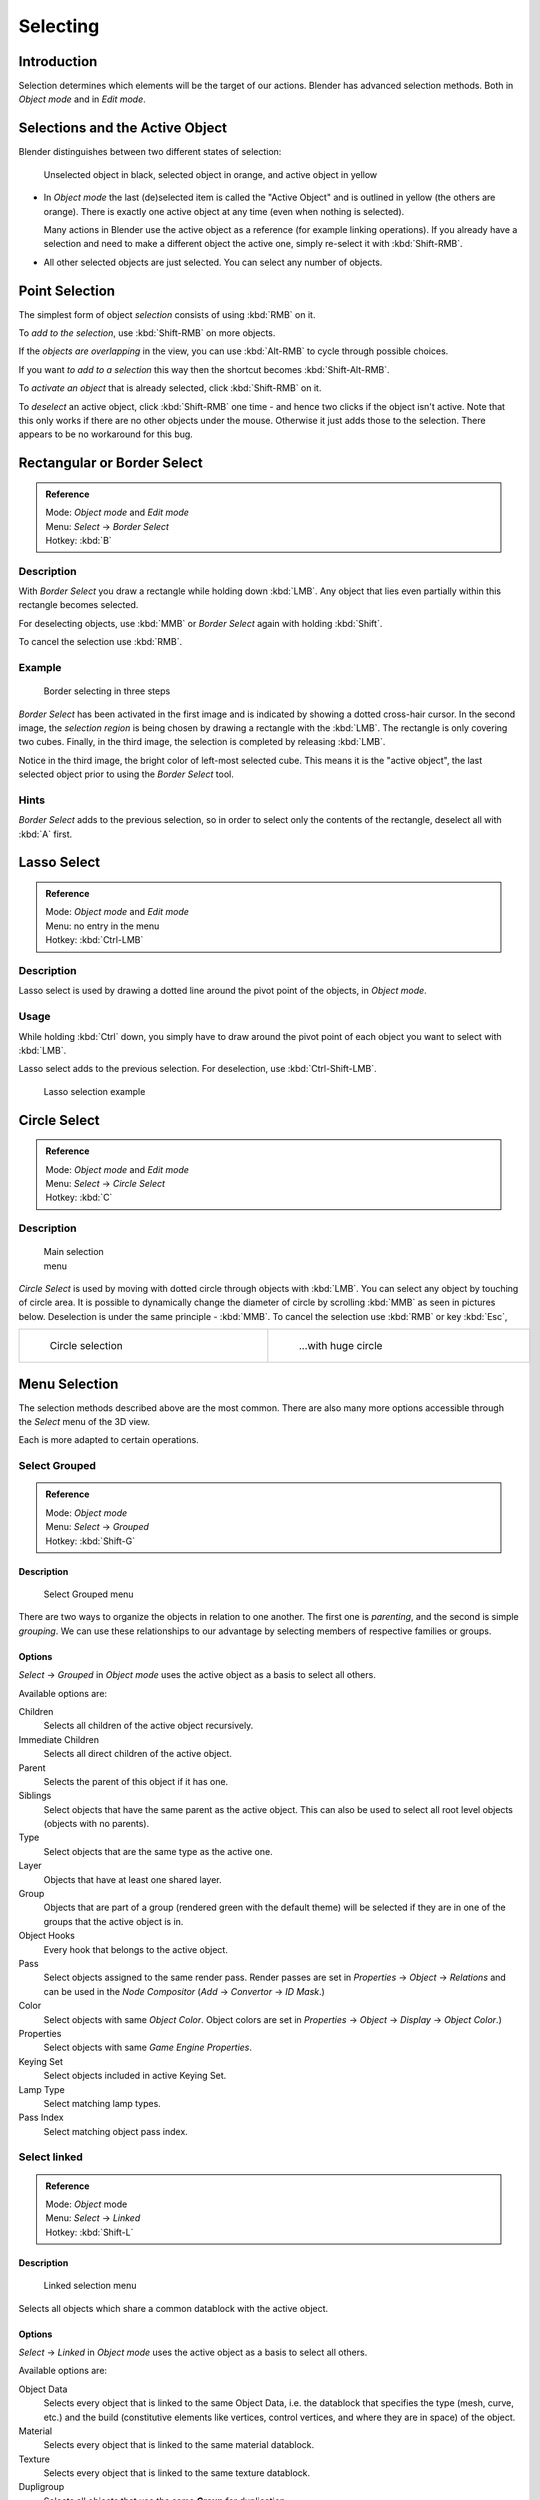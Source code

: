 
..    TODO/Review: {{review|partial=X|text=Missing Keying set. }} .

*********
Selecting
*********

Introduction
************

Selection determines which elements will be the target of our actions.
Blender has advanced selection methods.
Both in *Object mode* and in *Edit mode*.


Selections and the Active Object
********************************

Blender distinguishes between two different states of selection:


.. figure:: /images/25-Manual-Object-Selection-001.jpg

   Unselected object in black, selected object in orange, and active object in yellow


- In *Object mode* the last (de)selected item is called the "Active Object"
  and is outlined in yellow (the others are orange).
  There is exactly one active object at any time (even when nothing is selected).

  Many actions in Blender use the active object as a reference (for example linking operations).
  If you already have a selection and need to make a different object the active one,
  simply re-select it with :kbd:`Shift-RMB`.

- All other selected objects are just selected. You can select any number of objects.


Point Selection
***************

The simplest form of object *selection* consists of using :kbd:`RMB` on it.

To *add to the selection*, use :kbd:`Shift-RMB` on more objects.

If the *objects are overlapping* in the view,
you can use :kbd:`Alt-RMB` to cycle through possible choices.

If you want *to add to a selection* this way then the shortcut becomes
:kbd:`Shift-Alt-RMB`.

To *activate an object* that is already selected, click :kbd:`Shift-RMB` on it.

To *deselect* an active object,
click :kbd:`Shift-RMB` one time - and hence two clicks if the object isn't active.
Note that this only works if there are no other objects under the mouse.
Otherwise it just adds those to the selection. There appears to be no workaround for this bug.


Rectangular or Border Select
****************************

.. admonition:: Reference
   :class: refbox

   | Mode:     *Object mode* and *Edit mode*
   | Menu:     *Select* → *Border Select*
   | Hotkey:   :kbd:`B`


Description
===========

With *Border Select* you draw a rectangle while holding down :kbd:`LMB`.
Any object that lies even partially within this rectangle becomes selected.

For deselecting objects,
use :kbd:`MMB` or *Border Select* again with holding :kbd:`Shift`.

To cancel the selection use :kbd:`RMB`.


Example
=======

.. figure:: /images/25-Manual-Object-Selection-Border.jpg
   :width: 610px
   :figwidth: 610px

   Border selecting in three steps


*Border Select* has been activated in the first image and is indicated by showing a dotted cross-hair cursor.
In the second image, the *selection region* is being chosen by drawing a rectangle with the :kbd:`LMB`.
The rectangle is only covering two cubes.
Finally, in the third image, the selection is completed by releasing :kbd:`LMB`.

Notice in the third image, the bright color of left-most selected cube.
This means it is the "active object",
the last selected object prior to using the *Border Select* tool.


Hints
=====

*Border Select* adds to the previous selection, so in order to select only the contents of the rectangle,
deselect all with :kbd:`A` first.


Lasso Select
************

.. admonition:: Reference
   :class: refbox

   | Mode:     *Object mode* and *Edit mode*
   | Menu:     no entry in the menu
   | Hotkey:   :kbd:`Ctrl-LMB`


Description
===========

Lasso select is used by drawing a dotted line around the pivot point of the objects,
in *Object mode*.


Usage
=====

While holding :kbd:`Ctrl` down, you simply have to draw around the pivot point of each
object you want to select with :kbd:`LMB`.

Lasso select adds to the previous selection. For deselection, use :kbd:`Ctrl-Shift-LMB`.


.. figure:: /images/25-Manual-Object-Selection-Lasso.jpg
   :width: 610px
   :figwidth: 610px

   Lasso selection example


Circle Select
*************

.. admonition:: Reference
   :class: refbox

   | Mode:     *Object mode* and *Edit mode*
   | Menu:     *Select* → *Circle Select*
   | Hotkey:   :kbd:`C`


Description
===========

.. figure:: /images/26-Manual-Object-Selection-Circle0.jpg
   :width: 100px
   :figwidth: 100px

   Main selection menu


*Circle Select* is used by moving with dotted circle through objects with :kbd:`LMB`.
You can select any object by touching of circle area.
It is possible to dynamically change the diameter of circle by scrolling :kbd:`MMB` as
seen in pictures below. Deselection is under the same principle - :kbd:`MMB`.
To cancel the selection use :kbd:`RMB` or key :kbd:`Esc`,

.. list-table::

   * - .. figure:: /images/26-Manual-Object-Selection-Circle1.jpg
          :width: 300px
          :figwidth: 300px

          Circle selection

     - .. figure:: /images/26-Manual-Object-Selection-Circle2.jpg
          :width: 320px
          :figwidth: 320px

          ...with huge circle


Menu Selection
**************

The selection methods described above are the most common.
There are also many more options accessible through the *Select* menu of the 3D view.

Each is more adapted to certain operations.


Select Grouped
==============

.. admonition:: Reference
   :class: refbox

   | Mode:     *Object mode*
   | Menu:     *Select* → *Grouped*
   | Hotkey:   :kbd:`Shift-G`


Description
-----------

.. figure:: /images/25-Manual-Object-Selection-Grouped.jpg

   Select Grouped menu


There are two ways to organize the objects in relation to one another.
The first one is *parenting*, and the second is simple *grouping*.
We can use these relationships to our advantage by selecting members of respective families or
groups.


Options
-------

*Select* → *Grouped* in *Object mode* uses the active object as a basis to select all others.

Available options are:

Children
   Selects all children of the active object recursively.
Immediate Children
   Selects all direct children of the active object.
Parent
   Selects the parent of this object if it has one.
Siblings
   Select objects that have the same parent as the active object.
   This can also be used to select all root level objects (objects with no parents).
Type
   Select objects that are the same type as the active one.
Layer
   Objects that have at least one shared layer.
Group
   Objects that are part of a group (rendered green with the default theme)
   will be selected if they are in one of the groups that the active object is in.
Object Hooks
   Every hook that belongs to the active object.
Pass
   Select objects assigned to the same render pass.
   Render passes are set in *Properties* → *Object* → *Relations* and can be used in the *Node Compositor*
   (*Add* → *Convertor* → *ID Mask*.)
Color
   Select objects with same *Object Color*.
   Object colors are set in *Properties* → *Object* → *Display* → *Object Color*.)
Properties
   Select objects with same *Game Engine* *Properties*.
Keying Set
   Select objects included in active Keying Set.
Lamp Type
   Select matching lamp types.
Pass Index
   Select matching object pass index.


Select linked
=============

.. admonition:: Reference
   :class: refbox

   | Mode:     *Object* mode
   | Menu:     *Select* → *Linked*
   | Hotkey:   :kbd:`Shift-L`


Description
-----------

.. figure:: /images/25-Manual-Object-Selection-Linked.jpg

   Linked selection menu


Selects all objects which share a common datablock with the active object.


Options
-------

*Select* → *Linked* in *Object mode* uses the active object as a basis to select all others.

Available options are:

Object Data
   Selects every object that is linked to the same Object Data, i.e.
   the datablock that specifies the type (mesh, curve, etc.) and the build
   (constitutive elements like vertices, control vertices, and where they are in space) of the object.
Material
   Selects every object that is linked to the same material datablock.
Texture
   Selects every object that is linked to the same texture datablock.
Dupligroup
   Selects all objects that use the same **Group** for duplication.
Particle System
   Selects all objects that use the same **Particle System**
Library
   Selects all objects that are in the same
   `Library <http://wiki.blender.org/index.php/Dev:2.5/Source/Data_system/LibraryBrowser>`__
   `Library (Object Data)`


Select All by Type
==================

.. admonition:: Reference
   :class: refbox

   | Mode:     *Object* mode
   | Menu:     *Select* → *Select All by Type*
   | Hotkey:   None


Description
-----------

.. figure:: /images/25-Manual-Object-Selection-Bytype.jpg

   By Type selection menu


The types are *Mesh*, *Curve*, *Surface*, *Meta*,
*Font*, *Armature*, *Lattice*, *Empty*,
*Camera*, *Lamp*, *Speaker*.

With this tool it becomes possible to select every **visible** object of a certain type in
one go.


Options
-------

*Select All by Type* in *Object* mode offers an option for every type
of object that can be described by the *ObData* datablock.

Just take your pick.


Select All by Layer
===================

.. admonition:: Reference
   :class: refbox

   | Mode:     *Object* mode
   | Menu:     *Select* → *Select All by Layer*
   | Hotkey:   None


Description
-----------

.. figure:: /images/25-Manual-Object-Selection-AllByLayer.jpg

   All by Layer selection menu


Layers are another means to regroup your objects to suit your purpose.

This option allows the selection of every single object that belongs to a given layer,
visible or not, in one single command.

.. Comment: <!--Not implemented yet?:
   This selection is added to anything that was already selected at that moment. --> .


Options
-------

In the *Tool Shelf* → *Select by Layer* the following options are available:

Match
   The match type for selection.
Extend
   Enable to add objects to current selection rather than replacing the current selection.
Layer
   The layer on which the objects are.


.. tip:: Selection of Objects

   Rather than using the *Select All by Layer* option,
   it might be more efficient to make the needed layers visible and use :kbd:`A` on them.
   This method also allows objects to be deselected.


Other Menu Options
==================

Available options on the first level of the menu are:

Select Pattern...
   Selects all objects whose name matches a given pattern.
   Supported wildcards: * matches everything, ? matches any single character,
   [abc] matches characters in "abc", and [!abc] match any character not in "abc".
   The matching can be chosen to be case sensitive or not.
   As an example *house* matches any name that contains "house", while floor* matches any name starting with "floor".

Select Camera
   Select the active camera.

Mirror (:kbd:`Shift-Ctrl-M`)
   Select the Mirror objects of the selected object eg. L.sword → R.sword.

Random
   Randomly selects unselected objects based on percentage probability on currently active layers.
   On selecting the command a numerical selection box becomes available in the *Tool Shelf*.
   It's important to note that the percentage represents the likelihood of an unselected object being
   selected and not the percentage amount of objects that will be selected.

Inverse (:kbd:`Ctrl-I`)
   Selects all objects that were not selected while deselecting all those which were.

(De)select All (:kbd:`A`)
   If anything was selected it is first deselected.
   Otherwise it toggles between selecting and deselecting every visible object.


